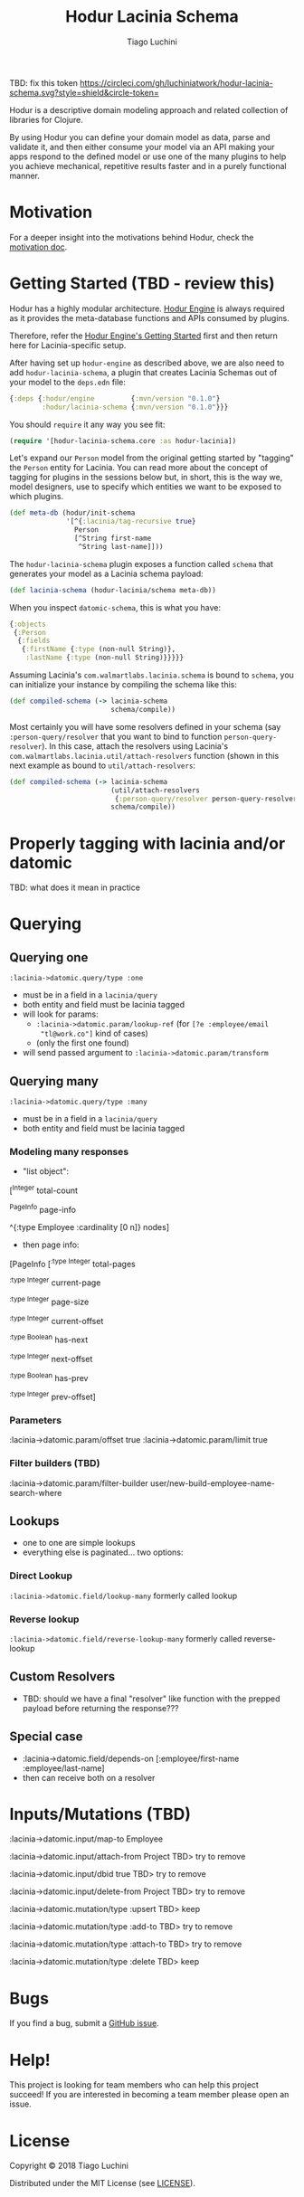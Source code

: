 #+TITLE:   Hodur Lacinia Schema
#+AUTHOR:  Tiago Luchini
#+EMAIL:   info@tiagoluchini.eu
#+OPTIONS: toc:t

TBD: fix this token
[[https://circleci.com/gh/luchiniatwork/hodur-lacinia-schema.svg?style=shield&circle-token=]]

Hodur is a descriptive domain modeling approach and related collection
of libraries for Clojure.

By using Hodur you can define your domain model as data, parse and
validate it, and then either consume your model via an API making your
apps respond to the defined model or use one of the many plugins to
help you achieve mechanical, repetitive results faster and in a purely
functional manner.

* Motivation

  For a deeper insight into the motivations behind Hodur, check the
  [[https://github.com/luchiniatwork/hodur-engine/blob/master/docs/MOTIVATION.org][motivation doc]].

* Getting Started (TBD - review this)

  Hodur has a highly modular architecture. [[https://github.com/luchiniatwork/hodur-engine][Hodur Engine]] is always
  required as it provides the meta-database functions and APIs
  consumed by plugins.

  Therefore, refer the [[https://github.com/luchiniatwork/hodur-engine#getting-started][Hodur Engine's Getting Started]] first and then
  return here for Lacinia-specific setup.

  After having set up ~hodur-engine~ as described above, we are also
  need to add ~hodur-lacinia-schema~, a plugin that creates Lacinia
  Schemas out of your model to the ~deps.edn~ file:

#+BEGIN_SRC clojure
  {:deps {:hodur/engine         {:mvn/version "0.1.0"}
          :hodur/lacinia-schema {:mvn/version "0.1.0"}}}
#+END_SRC

  You should ~require~ it any way you see fit:

#+BEGIN_SRC clojure
  (require '[hodur-lacinia-schema.core :as hodur-lacinia])
#+END_SRC

  Let's expand our ~Person~ model from the original getting started by
  "tagging" the ~Person~ entity for Lacinia. You can read more about
  the concept of tagging for plugins in the sessions below but, in
  short, this is the way we, model designers, use to specify which
  entities we want to be exposed to which plugins.

#+BEGIN_SRC clojure
  (def meta-db (hodur/init-schema
                '[^{:lacinia/tag-recursive true}
                  Person
                  [^String first-name
                   ^String last-name]]))
#+END_SRC

  The ~hodur-lacinia-schema~ plugin exposes a function called ~schema~
  that generates your model as a Lacinia schema payload:

#+BEGIN_SRC clojure
  (def lacinia-schema (hodur-lacinia/schema meta-db))
#+END_SRC

  When you inspect ~datomic-schema~, this is what you have:

#+BEGIN_SRC clojure
  {:objects
   {:Person
    {:fields
     {:firstName {:type (non-null String)},
      :lastName {:type (non-null String)}}}}}
#+END_SRC

  Assuming Lacinia's ~com.walmartlabs.lacinia.schema~ is bound to
  ~schema~, you can initialize your instance by compiling the schema like this:

#+BEGIN_SRC clojure
  (def compiled-schema (-> lacinia-schema
                           schema/compile))
#+END_SRC

  Most certainly you will have some resolvers defined in your schema
  (say ~:person-query/resolver~ that you want to bind to function
  ~person-query-resolver~). In this case, attach the resolvers using
  Lacinia's ~com.walmartlabs.lacinia.util/attach-resolvers~ function
  (shown in this next example as bound to ~util/attach-resolvers~:

#+BEGIN_SRC clojure
  (def compiled-schema (-> lacinia-schema
                           (util/attach-resolvers
                            {:person-query/resolver person-query-resolver})
                           schema/compile))
#+END_SRC

* Properly tagging with lacinia and/or datomic

TBD: what does it mean in practice


* Querying

** Querying one

~:lacinia->datomic.query/type :one~

- must be in a field in a ~lacinia/query~
- both entity and field must be lacinia tagged
- will look for params:
  - ~:lacinia->datomic.param/lookup-ref~ (for ~[?e :employee/email
    "tl@work.co"]~ kind of cases)
  - (only the first one found)
- will send passed argument to ~:lacinia->datomic.param/transform~

** Querying many

~:lacinia->datomic.query/type :many~

- must be in a field in a ~lacinia/query~
- both entity and field must be lacinia tagged

*** Modeling many responses

- "list object":

[^Integer
     total-count
     
     ^PageInfo
     page-info

     ^{:type Employee
       :cardinality [0 n]}
     nodes]

- then page info:

[PageInfo
    [^{:type Integer}
     total-pages

     ^{:type Integer}
     current-page

     ^{:type Integer}
     page-size
     
     ^{:type Integer}
     current-offset

     ^{:type Boolean}
     has-next
     
     ^{:type Integer}
     next-offset

     ^{:type Boolean}
     has-prev
     
     ^{:type Integer}
     prev-offset]

*** Parameters

:lacinia->datomic.param/offset true
:lacinia->datomic.param/limit true

*** Filter builders (TBD)

:lacinia->datomic.param/filter-builder user/new-build-employee-name-search-where

** Lookups

- one to one are simple lookups
- everything else is paginated... two options:

*** Direct Lookup

~:lacinia->datomic.field/lookup-many~ formerly called lookup

*** Reverse lookup

~:lacinia->datomic.field/reverse-lookup-many~ formerly called reverse-lookup

** Custom Resolvers

- TBD: should we have a final "resolver" like function with the
  prepped payload before returning the response???


** Special case

- :lacinia->datomic.field/depends-on [:employee/first-name
                                           :employee/last-name]
- then can receive both on a resolver


 



* Inputs/Mutations (TBD)



:lacinia->datomic.input/map-to Employee

:lacinia->datomic.input/attach-from Project TBD> try to remove

:lacinia->datomic.input/dbid true TBD> try to remove

:lacinia->datomic.input/delete-from Project TBD> try to remove




:lacinia->datomic.mutation/type :upsert TBD> keep

:lacinia->datomic.mutation/type :add-to TBD> try to remove

:lacinia->datomic.mutation/type :attach-to TBD> try to remove

:lacinia->datomic.mutation/type :delete TBD> keep

* Bugs

  If you find a bug, submit a [[https://github.com/luchiniatwork/hodur-lacinia-datomic-adapter/issues][GitHub issue]].

* Help!

  This project is looking for team members who can help this project
  succeed! If you are interested in becoming a team member please open
  an issue.

* License

  Copyright © 2018 Tiago Luchini

  Distributed under the MIT License (see [[./LICENSE][LICENSE]]).
